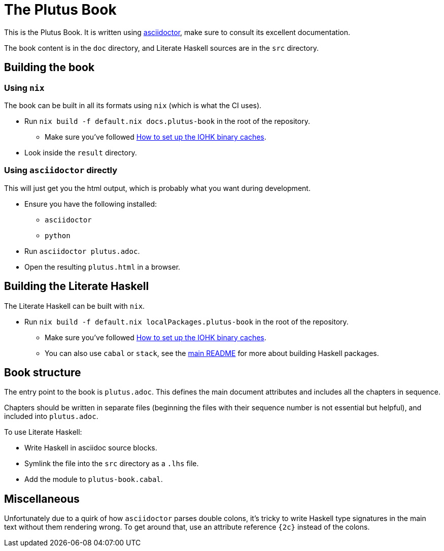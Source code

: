 = The Plutus Book

This is the Plutus Book. It is written using https://asciidoctor.org/[asciidoctor],
make sure to consult its excellent documentation.

The book content is in the `doc` directory, and Literate Haskell sources
are in the `src` directory.

== Building the book

=== Using `nix`

The book can be built in all its formats using `nix` (which is 
what the CI uses).

* Run `nix build -f default.nix docs.plutus-book` in the root of
  the repository.
** Make sure you've followed <<../README.adoc#iohk-binary-cache,How to set up the IOHK binary caches>>.
* Look inside the `result` directory.

=== Using `asciidoctor` directly

This will just get you the html output, which is probably what
you want during development.

* Ensure you have the following installed:
** `asciidoctor`
** `python`
* Run `asciidoctor plutus.adoc`.
* Open the resulting `plutus.html` in a browser.

== Building the Literate Haskell

The Literate Haskell can be built with `nix`.

* Run `nix build -f default.nix localPackages.plutus-book` in the root of
  the repository.
** Make sure you've followed <<../README.adoc#iohk-binary-cache,How to set up the IOHK binary caches>>.
** You can also use `cabal` or `stack`, see the 
   <<../README.adoc#_Plutus_Platform,main README>>
   for more about building Haskell packages.

== Book structure

The entry point to the book is `plutus.adoc`. This defines the main document
attributes and includes all the chapters in sequence.

Chapters should be written in separate files (beginning the files with their
sequence number is not essential but helpful), and included into `plutus.adoc`.

To use Literate Haskell:

* Write Haskell in asciidoc source blocks.
* Symlink the file into the `src` directory as a `.lhs` file.
* Add the module to `plutus-book.cabal`.

== Miscellaneous

Unfortunately due to a quirk of how `asciidoctor` parses double colons, it's
tricky to write Haskell type signatures in the main text without them
rendering wrong. To get around that, use an attribute reference `{2c}` 
instead of the colons.
